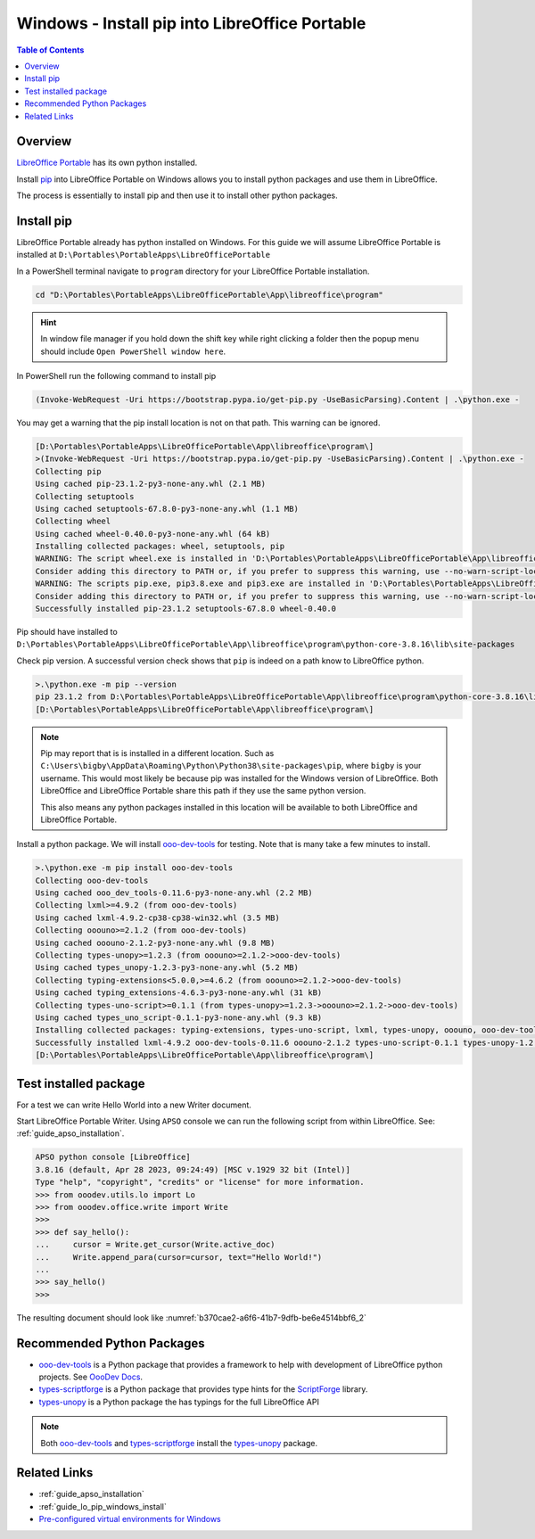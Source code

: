 .. _guide_lo_portable_pip_windows_install:

Windows - Install pip into LibreOffice Portable
===============================================

.. contents:: Table of Contents
    :local:
    :backlinks: top
    :depth: 1

Overview
--------
|lo_port|_ has its own python installed.


Install pip_ into |lo_port| on Windows allows you to install python packages and use them in LibreOffice.

The process is essentially to install pip and then use it to install other python packages.

Install pip
-----------

|lo_port| already has python installed on Windows.
For this guide we will assume |lo_port| is installed at ``D:\Portables\PortableApps\LibreOfficePortable``

In a PowerShell terminal navigate to ``program`` directory for your |lo_port| installation.

.. code-block:: powershell

    cd "D:\Portables\PortableApps\LibreOfficePortable\App\libreoffice\program"

.. hint::

    In window file manager if you hold down the shift key while right clicking a folder then the popup menu should include ``Open PowerShell window here``.

In PowerShell run the following command to install pip

.. code-block:: powershell

    (Invoke-WebRequest -Uri https://bootstrap.pypa.io/get-pip.py -UseBasicParsing).Content | .\python.exe -

You may get a warning that the pip install location is not on that path. This warning can be ignored.

.. code-block:: powershell

    [D:\Portables\PortableApps\LibreOfficePortable\App\libreoffice\program\]
    >(Invoke-WebRequest -Uri https://bootstrap.pypa.io/get-pip.py -UseBasicParsing).Content | .\python.exe -
    Collecting pip
    Using cached pip-23.1.2-py3-none-any.whl (2.1 MB)
    Collecting setuptools
    Using cached setuptools-67.8.0-py3-none-any.whl (1.1 MB)
    Collecting wheel
    Using cached wheel-0.40.0-py3-none-any.whl (64 kB)
    Installing collected packages: wheel, setuptools, pip
    WARNING: The script wheel.exe is installed in 'D:\Portables\PortableApps\LibreOfficePortable\App\libreoffice\program\python-core-3.8.16\Scripts' which is not on PATH.
    Consider adding this directory to PATH or, if you prefer to suppress this warning, use --no-warn-script-location.
    WARNING: The scripts pip.exe, pip3.8.exe and pip3.exe are installed in 'D:\Portables\PortableApps\LibreOfficePortable\App\libreoffice\program\python-core-3.8.16\Scripts' which is not on PATH.
    Consider adding this directory to PATH or, if you prefer to suppress this warning, use --no-warn-script-location.
    Successfully installed pip-23.1.2 setuptools-67.8.0 wheel-0.40.0

Pip should have installed to ``D:\Portables\PortableApps\LibreOfficePortable\App\libreoffice\program\python-core-3.8.16\lib\site-packages``

Check pip version. A successful version check shows that ``pip`` is indeed on a path know to LibreOffice python.

.. code-block:: powershell

    >.\python.exe -m pip --version
    pip 23.1.2 from D:\Portables\PortableApps\LibreOfficePortable\App\libreoffice\program\python-core-3.8.16\lib\site-packages\pip (python 3.8)
    [D:\Portables\PortableApps\LibreOfficePortable\App\libreoffice\program\]

.. note::

    Pip may report that is is installed in a different location.
    Such as ``C:\Users\bigby\AppData\Roaming\Python\Python38\site-packages\pip``, where ``bigby`` is your username.
    This would most likely be because pip was installed for the Windows version of LibreOffice.
    Both LibreOffice and LibreOffice Portable share this path if they use the same python version.

    This also means any python packages installed in this location will be available to both LibreOffice and LibreOffice Portable.

Install a python package.
We will install ooo-dev-tools_ for testing. Note that is many take a few minutes to install.

.. code-block:: powershell

    >.\python.exe -m pip install ooo-dev-tools
    Collecting ooo-dev-tools
    Using cached ooo_dev_tools-0.11.6-py3-none-any.whl (2.2 MB)
    Collecting lxml>=4.9.2 (from ooo-dev-tools)
    Using cached lxml-4.9.2-cp38-cp38-win32.whl (3.5 MB)
    Collecting ooouno>=2.1.2 (from ooo-dev-tools)
    Using cached ooouno-2.1.2-py3-none-any.whl (9.8 MB)
    Collecting types-unopy>=1.2.3 (from ooouno>=2.1.2->ooo-dev-tools)
    Using cached types_unopy-1.2.3-py3-none-any.whl (5.2 MB)
    Collecting typing-extensions<5.0.0,>=4.6.2 (from ooouno>=2.1.2->ooo-dev-tools)
    Using cached typing_extensions-4.6.3-py3-none-any.whl (31 kB)
    Collecting types-uno-script>=0.1.1 (from types-unopy>=1.2.3->ooouno>=2.1.2->ooo-dev-tools)
    Using cached types_uno_script-0.1.1-py3-none-any.whl (9.3 kB)
    Installing collected packages: typing-extensions, types-uno-script, lxml, types-unopy, ooouno, ooo-dev-tools
    Successfully installed lxml-4.9.2 ooo-dev-tools-0.11.6 ooouno-2.1.2 types-uno-script-0.1.1 types-unopy-1.2.3 typing-extensions-4.6.3
    [D:\Portables\PortableApps\LibreOfficePortable\App\libreoffice\program\]

.. _guide_lo_portable_pip_windows_install_test:

Test installed package
----------------------

For a test we can write Hello World into a new Writer document.

Start LibreOffice Portable Writer.
Using ``APSO`` console we can run the following script from within LibreOffice.
See: :ref:`guide_apso_installation`.

.. code-block:: python

    APSO python console [LibreOffice]
    3.8.16 (default, Apr 28 2023, 09:24:49) [MSC v.1929 32 bit (Intel)]
    Type "help", "copyright", "credits" or "license" for more information.
    >>> from ooodev.utils.lo import Lo
    >>> from ooodev.office.write import Write
    >>>
    >>> def say_hello():
    ...     cursor = Write.get_cursor(Write.active_doc)
    ...     Write.append_para(cursor=cursor, text="Hello World!")
    ... 
    >>> say_hello()
    >>> 

The resulting document should look like :numref:`b370cae2-a6f6-41b7-9dfb-be6e4514bbf6_2`


.. cssclass:: screen_shot

    .. _b370cae2-a6f6-41b7-9dfb-be6e4514bbf6_2:

    .. figure:: https://github.com/Amourspirit/python_ooo_dev_tools/assets/4193389/b370cae2-a6f6-41b7-9dfb-be6e4514bbf6
        :alt: LibreOffice Writer Hello World
        :figclass: align-center

        LibreOffice Writer Hello World

Recommended Python Packages
---------------------------

- ooo-dev-tools_ is a Python package that provides a framework to help with development of LibreOffice python projects. See |odev_docs|_.
- types-scriptforge_ is a Python package that provides type hints for the ScriptForge_ library.
- types-unopy_ is a Python package the has typings for the full LibreOffice API

.. note::

    Both ooo-dev-tools_ and types-scriptforge_ install the types-unopy_ package.

Related Links
-------------

- :ref:`guide_apso_installation`
- :ref:`guide_lo_pip_windows_install`
- |win_pre_venv|_

.. _ooo-dev-tools: https://pypi.org/project/ooo-dev-tools/
.. _pip: https://pip.pypa.io/en/stable/

.. |lo_port| replace:: LibreOffice Portable
.. _lo_port: https://portableapps.com/de/apps/office/libreoffice_portable

.. |win_pre_venv| replace:: Pre-configured virtual environments for Windows
.. _win_pre_venv: https://github.com/Amourspirit/lo-support_file/tree/main/virtual_environments/windows

.. |odev_docs| replace:: OooDev Docs
.. _odev_docs: https://python-ooo-dev-tools.readthedocs.io/en/latest/index.html
.. _types-scriptforge: https://pypi.org/project/types-scriptforge/
.. _scriptforge: https://gitlab.com/LibreOfficiant/scriptforge
.. _types-unopy: https://pypi.org/project/types-unopy/